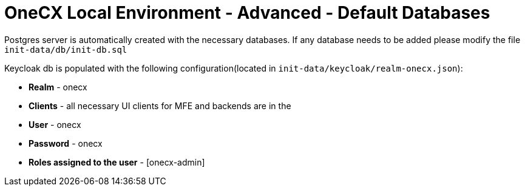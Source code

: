 = OneCX Local Environment - Advanced - Default Databases
:idprefix:
:idseparator: -
:imagesdir: ../images

Postgres server is automatically created with the necessary databases.
If any database needs to be added please modify the file `init-data/db/init-db.sql`

Keycloak db is populated with the following configuration(located in `init-data/keycloak/realm-onecx.json`):

- *Realm* - onecx
- *Clients* - all necessary UI clients for MFE and backends are in the
- *User* - onecx
- *Password* - onecx
- *Roles assigned to the user* - [onecx-admin]